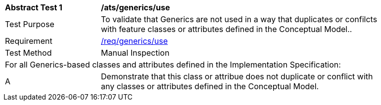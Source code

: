 [[ats_generics_use]]
[width="90%",cols="2,6"]
|===
^|*Abstract Test {counter:ats-id}* |*/ats/generics/use* 
^|Test Purpose |To validate that Generics are not used in a way that duplicates or confilcts with feature classes or attributes defined in the Conceptual Model..
^|Requirement |<<req_generics_uses,/req/generics/use>>
^|Test Method |Manual Inspection
2+|For all Generics-based classes and attributes defined in the Implementation Specification:
^|A |Demonstrate that this class or attribue does not duplicate or conflict with any classes or attributes defined in the Conceptual Model.
|===
